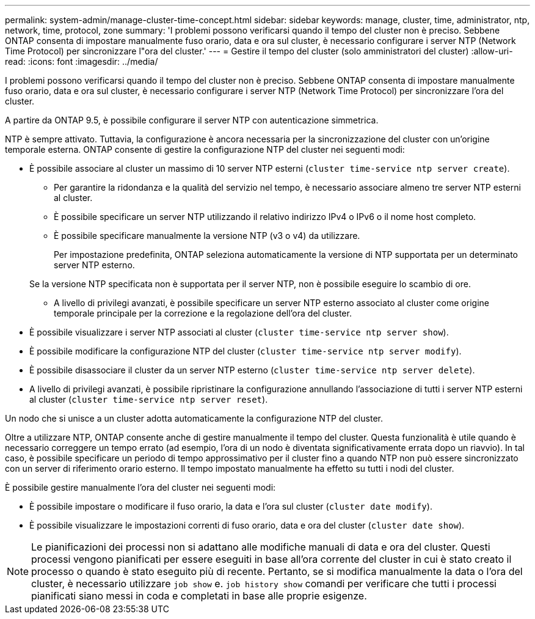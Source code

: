 ---
permalink: system-admin/manage-cluster-time-concept.html 
sidebar: sidebar 
keywords: manage, cluster, time, administrator, ntp, network, time, protocol, zone 
summary: 'I problemi possono verificarsi quando il tempo del cluster non è preciso. Sebbene ONTAP consenta di impostare manualmente fuso orario, data e ora sul cluster, è necessario configurare i server NTP (Network Time Protocol) per sincronizzare l"ora del cluster.' 
---
= Gestire il tempo del cluster (solo amministratori del cluster)
:allow-uri-read: 
:icons: font
:imagesdir: ../media/


[role="lead"]
I problemi possono verificarsi quando il tempo del cluster non è preciso. Sebbene ONTAP consenta di impostare manualmente fuso orario, data e ora sul cluster, è necessario configurare i server NTP (Network Time Protocol) per sincronizzare l'ora del cluster.

A partire da ONTAP 9.5, è possibile configurare il server NTP con autenticazione simmetrica.

NTP è sempre attivato. Tuttavia, la configurazione è ancora necessaria per la sincronizzazione del cluster con un'origine temporale esterna. ONTAP consente di gestire la configurazione NTP del cluster nei seguenti modi:

* È possibile associare al cluster un massimo di 10 server NTP esterni (`cluster time-service ntp server create`).
+
** Per garantire la ridondanza e la qualità del servizio nel tempo, è necessario associare almeno tre server NTP esterni al cluster.
** È possibile specificare un server NTP utilizzando il relativo indirizzo IPv4 o IPv6 o il nome host completo.
** È possibile specificare manualmente la versione NTP (v3 o v4) da utilizzare.
+
Per impostazione predefinita, ONTAP seleziona automaticamente la versione di NTP supportata per un determinato server NTP esterno.

+
Se la versione NTP specificata non è supportata per il server NTP, non è possibile eseguire lo scambio di ore.

** A livello di privilegi avanzati, è possibile specificare un server NTP esterno associato al cluster come origine temporale principale per la correzione e la regolazione dell'ora del cluster.


* È possibile visualizzare i server NTP associati al cluster (`cluster time-service ntp server show`).
* È possibile modificare la configurazione NTP del cluster (`cluster time-service ntp server modify`).
* È possibile disassociare il cluster da un server NTP esterno (`cluster time-service ntp server delete`).
* A livello di privilegi avanzati, è possibile ripristinare la configurazione annullando l'associazione di tutti i server NTP esterni al cluster (`cluster time-service ntp server reset`).


Un nodo che si unisce a un cluster adotta automaticamente la configurazione NTP del cluster.

Oltre a utilizzare NTP, ONTAP consente anche di gestire manualmente il tempo del cluster. Questa funzionalità è utile quando è necessario correggere un tempo errato (ad esempio, l'ora di un nodo è diventata significativamente errata dopo un riavvio). In tal caso, è possibile specificare un periodo di tempo approssimativo per il cluster fino a quando NTP non può essere sincronizzato con un server di riferimento orario esterno. Il tempo impostato manualmente ha effetto su tutti i nodi del cluster.

È possibile gestire manualmente l'ora del cluster nei seguenti modi:

* È possibile impostare o modificare il fuso orario, la data e l'ora sul cluster (`cluster date modify`).
* È possibile visualizzare le impostazioni correnti di fuso orario, data e ora del cluster (`cluster date show`).


[NOTE]
====
Le pianificazioni dei processi non si adattano alle modifiche manuali di data e ora del cluster. Questi processi vengono pianificati per essere eseguiti in base all'ora corrente del cluster in cui è stato creato il processo o quando è stato eseguito più di recente. Pertanto, se si modifica manualmente la data o l'ora del cluster, è necessario utilizzare `job show` e. `job history show` comandi per verificare che tutti i processi pianificati siano messi in coda e completati in base alle proprie esigenze.

====